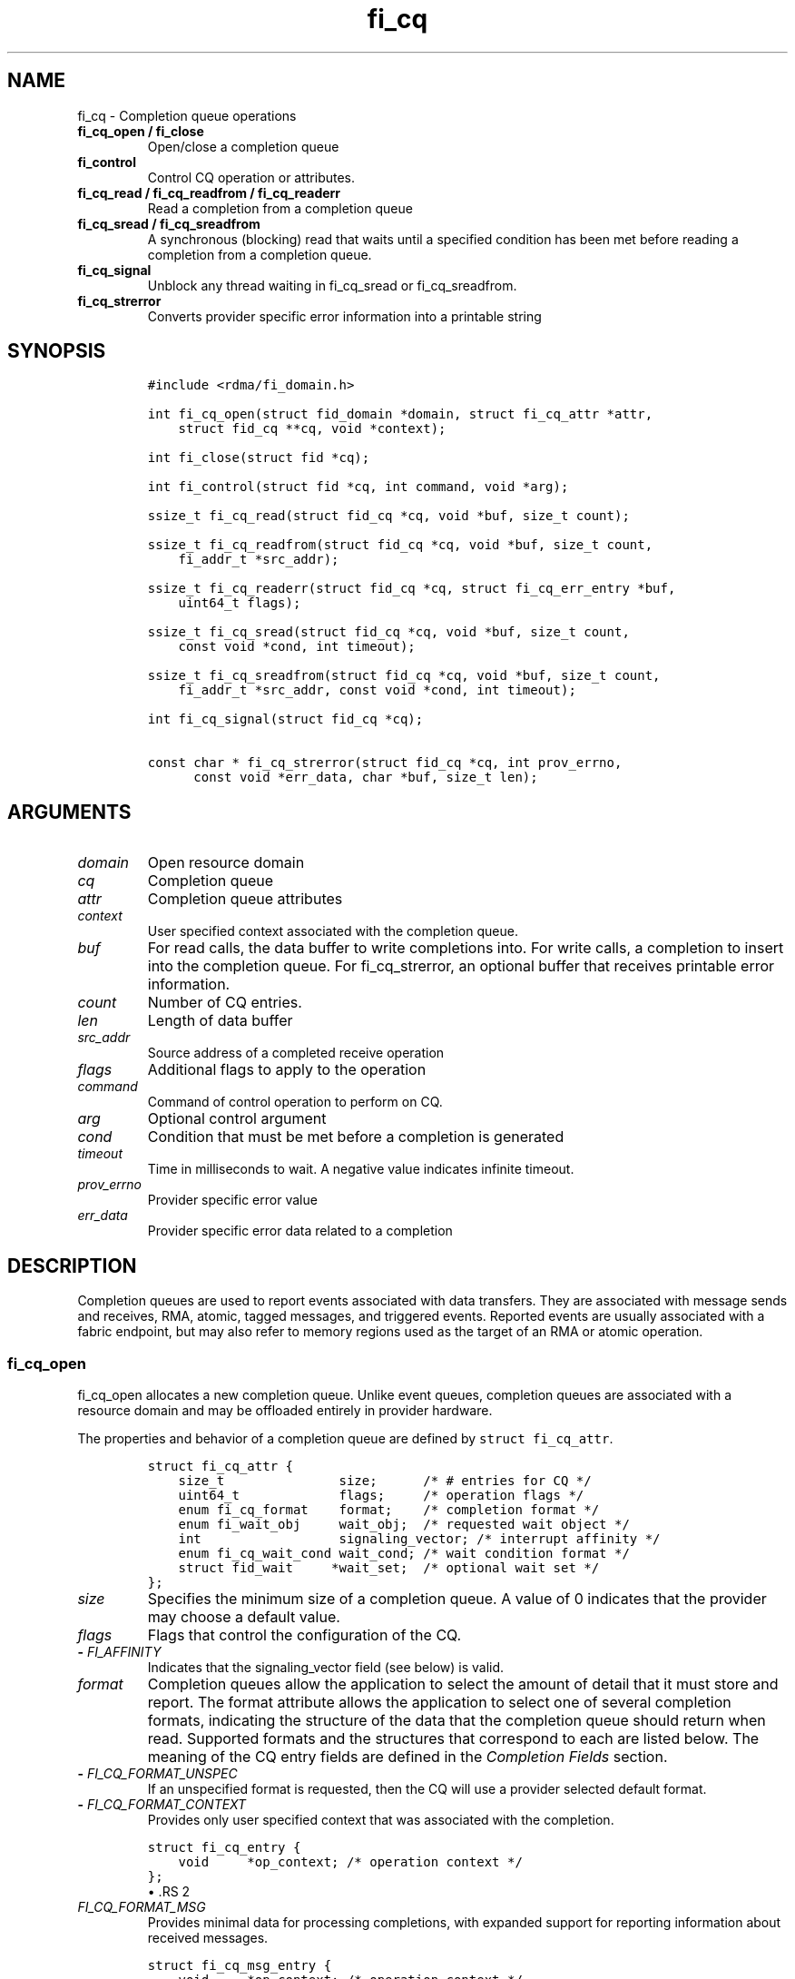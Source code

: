 .\" Automatically generated by Pandoc 1.19.2.4
.\"
.TH "fi_cq" "3" "2018\-11\-28" "Libfabric Programmer\[aq]s Manual" "\@VERSION\@"
.hy
.SH NAME
.PP
fi_cq \- Completion queue operations
.TP
.B fi_cq_open / fi_close
Open/close a completion queue
.RS
.RE
.TP
.B fi_control
Control CQ operation or attributes.
.RS
.RE
.TP
.B fi_cq_read / fi_cq_readfrom / fi_cq_readerr
Read a completion from a completion queue
.RS
.RE
.TP
.B fi_cq_sread / fi_cq_sreadfrom
A synchronous (blocking) read that waits until a specified condition has
been met before reading a completion from a completion queue.
.RS
.RE
.TP
.B fi_cq_signal
Unblock any thread waiting in fi_cq_sread or fi_cq_sreadfrom.
.RS
.RE
.TP
.B fi_cq_strerror
Converts provider specific error information into a printable string
.RS
.RE
.SH SYNOPSIS
.IP
.nf
\f[C]
#include\ <rdma/fi_domain.h>

int\ fi_cq_open(struct\ fid_domain\ *domain,\ struct\ fi_cq_attr\ *attr,
\ \ \ \ struct\ fid_cq\ **cq,\ void\ *context);

int\ fi_close(struct\ fid\ *cq);

int\ fi_control(struct\ fid\ *cq,\ int\ command,\ void\ *arg);

ssize_t\ fi_cq_read(struct\ fid_cq\ *cq,\ void\ *buf,\ size_t\ count);

ssize_t\ fi_cq_readfrom(struct\ fid_cq\ *cq,\ void\ *buf,\ size_t\ count,
\ \ \ \ fi_addr_t\ *src_addr);

ssize_t\ fi_cq_readerr(struct\ fid_cq\ *cq,\ struct\ fi_cq_err_entry\ *buf,
\ \ \ \ uint64_t\ flags);

ssize_t\ fi_cq_sread(struct\ fid_cq\ *cq,\ void\ *buf,\ size_t\ count,
\ \ \ \ const\ void\ *cond,\ int\ timeout);

ssize_t\ fi_cq_sreadfrom(struct\ fid_cq\ *cq,\ void\ *buf,\ size_t\ count,
\ \ \ \ fi_addr_t\ *src_addr,\ const\ void\ *cond,\ int\ timeout);

int\ fi_cq_signal(struct\ fid_cq\ *cq);

const\ char\ *\ fi_cq_strerror(struct\ fid_cq\ *cq,\ int\ prov_errno,
\ \ \ \ \ \ const\ void\ *err_data,\ char\ *buf,\ size_t\ len);
\f[]
.fi
.SH ARGUMENTS
.TP
.B \f[I]domain\f[]
Open resource domain
.RS
.RE
.TP
.B \f[I]cq\f[]
Completion queue
.RS
.RE
.TP
.B \f[I]attr\f[]
Completion queue attributes
.RS
.RE
.TP
.B \f[I]context\f[]
User specified context associated with the completion queue.
.RS
.RE
.TP
.B \f[I]buf\f[]
For read calls, the data buffer to write completions into.
For write calls, a completion to insert into the completion queue.
For fi_cq_strerror, an optional buffer that receives printable error
information.
.RS
.RE
.TP
.B \f[I]count\f[]
Number of CQ entries.
.RS
.RE
.TP
.B \f[I]len\f[]
Length of data buffer
.RS
.RE
.TP
.B \f[I]src_addr\f[]
Source address of a completed receive operation
.RS
.RE
.TP
.B \f[I]flags\f[]
Additional flags to apply to the operation
.RS
.RE
.TP
.B \f[I]command\f[]
Command of control operation to perform on CQ.
.RS
.RE
.TP
.B \f[I]arg\f[]
Optional control argument
.RS
.RE
.TP
.B \f[I]cond\f[]
Condition that must be met before a completion is generated
.RS
.RE
.TP
.B \f[I]timeout\f[]
Time in milliseconds to wait.
A negative value indicates infinite timeout.
.RS
.RE
.TP
.B \f[I]prov_errno\f[]
Provider specific error value
.RS
.RE
.TP
.B \f[I]err_data\f[]
Provider specific error data related to a completion
.RS
.RE
.SH DESCRIPTION
.PP
Completion queues are used to report events associated with data
transfers.
They are associated with message sends and receives, RMA, atomic, tagged
messages, and triggered events.
Reported events are usually associated with a fabric endpoint, but may
also refer to memory regions used as the target of an RMA or atomic
operation.
.SS fi_cq_open
.PP
fi_cq_open allocates a new completion queue.
Unlike event queues, completion queues are associated with a resource
domain and may be offloaded entirely in provider hardware.
.PP
The properties and behavior of a completion queue are defined by
\f[C]struct\ fi_cq_attr\f[].
.IP
.nf
\f[C]
struct\ fi_cq_attr\ {
\ \ \ \ size_t\ \ \ \ \ \ \ \ \ \ \ \ \ \ \ size;\ \ \ \ \ \ /*\ #\ entries\ for\ CQ\ */
\ \ \ \ uint64_t\ \ \ \ \ \ \ \ \ \ \ \ \ flags;\ \ \ \ \ /*\ operation\ flags\ */
\ \ \ \ enum\ fi_cq_format\ \ \ \ format;\ \ \ \ /*\ completion\ format\ */
\ \ \ \ enum\ fi_wait_obj\ \ \ \ \ wait_obj;\ \ /*\ requested\ wait\ object\ */
\ \ \ \ int\ \ \ \ \ \ \ \ \ \ \ \ \ \ \ \ \ \ signaling_vector;\ /*\ interrupt\ affinity\ */
\ \ \ \ enum\ fi_cq_wait_cond\ wait_cond;\ /*\ wait\ condition\ format\ */
\ \ \ \ struct\ fid_wait\ \ \ \ \ *wait_set;\ \ /*\ optional\ wait\ set\ */
};
\f[]
.fi
.TP
.B \f[I]size\f[]
Specifies the minimum size of a completion queue.
A value of 0 indicates that the provider may choose a default value.
.RS
.RE
.TP
.B \f[I]flags\f[]
Flags that control the configuration of the CQ.
.RS
.RE
.TP
.B \- \f[I]FI_AFFINITY\f[]
Indicates that the signaling_vector field (see below) is valid.
.RS
.RE
.TP
.B \f[I]format\f[]
Completion queues allow the application to select the amount of detail
that it must store and report.
The format attribute allows the application to select one of several
completion formats, indicating the structure of the data that the
completion queue should return when read.
Supported formats and the structures that correspond to each are listed
below.
The meaning of the CQ entry fields are defined in the \f[I]Completion
Fields\f[] section.
.RS
.RE
.TP
.B \- \f[I]FI_CQ_FORMAT_UNSPEC\f[]
If an unspecified format is requested, then the CQ will use a provider
selected default format.
.RS
.RE
.TP
.B \- \f[I]FI_CQ_FORMAT_CONTEXT\f[]
Provides only user specified context that was associated with the
completion.
.RS
.RE
.IP
.nf
\f[C]
struct\ fi_cq_entry\ {
\ \ \ \ void\ \ \ \ \ *op_context;\ /*\ operation\ context\ */
};
\f[]
.fi
\[bu] .RS 2
.TP
.B \f[I]FI_CQ_FORMAT_MSG\f[]
Provides minimal data for processing completions, with expanded support
for reporting information about received messages.
.RS
.RE
.RE
.IP
.nf
\f[C]
struct\ fi_cq_msg_entry\ {
\ \ \ \ void\ \ \ \ \ *op_context;\ /*\ operation\ context\ */
\ \ \ \ uint64_t\ flags;\ \ \ \ \ \ \ /*\ completion\ flags\ */
\ \ \ \ size_t\ \ \ len;\ \ \ \ \ \ \ \ \ /*\ size\ of\ received\ data\ */
};
\f[]
.fi
\[bu] .RS 2
.TP
.B \f[I]FI_CQ_FORMAT_DATA\f[]
Provides data associated with a completion.
Includes support for received message length, remote CQ data, and
multi\-receive buffers.
.RS
.RE
.RE
.IP
.nf
\f[C]
struct\ fi_cq_data_entry\ {
\ \ \ \ void\ \ \ \ \ *op_context;\ /*\ operation\ context\ */
\ \ \ \ uint64_t\ flags;\ \ \ \ \ \ \ /*\ completion\ flags\ */
\ \ \ \ size_t\ \ \ len;\ \ \ \ \ \ \ \ \ /*\ size\ of\ received\ data\ */
\ \ \ \ void\ \ \ \ \ *buf;\ \ \ \ \ \ \ \ /*\ receive\ data\ buffer\ */
\ \ \ \ uint64_t\ data;\ \ \ \ \ \ \ \ /*\ completion\ data\ */
};
\f[]
.fi
\[bu] .RS 2
.TP
.B \f[I]FI_CQ_FORMAT_TAGGED\f[]
Expands completion data to include support for the tagged message
interfaces.
.RS
.RE
.RE
.IP
.nf
\f[C]
struct\ fi_cq_tagged_entry\ {
\ \ \ \ void\ \ \ \ \ *op_context;\ /*\ operation\ context\ */
\ \ \ \ uint64_t\ flags;\ \ \ \ \ \ \ /*\ completion\ flags\ */
\ \ \ \ size_t\ \ \ len;\ \ \ \ \ \ \ \ \ /*\ size\ of\ received\ data\ */
\ \ \ \ void\ \ \ \ \ *buf;\ \ \ \ \ \ \ \ /*\ receive\ data\ buffer\ */
\ \ \ \ uint64_t\ data;\ \ \ \ \ \ \ \ /*\ completion\ data\ */
\ \ \ \ uint64_t\ tag;\ \ \ \ \ \ \ \ \ /*\ received\ tag\ */
};
\f[]
.fi
.TP
.B \f[I]wait_obj\f[]
CQ\[aq]s may be associated with a specific wait object.
Wait objects allow applications to block until the wait object is
signaled, indicating that a completion is available to be read.
Users may use fi_control to retrieve the underlying wait object
associated with a CQ, in order to use it in other system calls.
The following values may be used to specify the type of wait object
associated with a CQ: FI_WAIT_NONE, FI_WAIT_UNSPEC, FI_WAIT_SET,
FI_WAIT_FD, and FI_WAIT_MUTEX_COND.
The default is FI_WAIT_NONE.
.RS
.RE
.TP
.B \- \f[I]FI_WAIT_NONE\f[]
Used to indicate that the user will not block (wait) for completions on
the CQ.
When FI_WAIT_NONE is specified, the application may not call fi_cq_sread
or fi_cq_sreadfrom.
.RS
.RE
.TP
.B \- \f[I]FI_WAIT_UNSPEC\f[]
Specifies that the user will only wait on the CQ using fabric interface
calls, such as fi_cq_sread or fi_cq_sreadfrom.
In this case, the underlying provider may select the most appropriate or
highest performing wait object available, including custom wait
mechanisms.
Applications that select FI_WAIT_UNSPEC are not guaranteed to retrieve
the underlying wait object.
.RS
.RE
.TP
.B \- \f[I]FI_WAIT_SET\f[]
Indicates that the completion queue should use a wait set object to wait
for completions.
If specified, the wait_set field must reference an existing wait set
object.
.RS
.RE
.TP
.B \- \f[I]FI_WAIT_FD\f[]
Indicates that the CQ should use a file descriptor as its wait
mechanism.
A file descriptor wait object must be usable in select, poll, and epoll
routines.
However, a provider may signal an FD wait object by marking it as
readable, writable, or with an error.
.RS
.RE
.TP
.B \- \f[I]FI_WAIT_MUTEX_COND\f[]
Specifies that the CQ should use a pthread mutex and cond variable as a
wait object.
.RS
.RE
.TP
.B \- \f[I]FI_WAIT_CRITSEC_COND\f[]
Windows specific.
Specifies that the CQ should use a critical section and condition
variable as a wait object.
.RS
.RE
.TP
.B \f[I]signaling_vector\f[]
If the FI_AFFINITY flag is set, this indicates the logical cpu number
(0..max cpu \- 1) that interrupts associated with the CQ should target.
This field should be treated as a hint to the provider and may be
ignored if the provider does not support interrupt affinity.
.RS
.RE
.TP
.B \f[I]wait_cond\f[]
By default, when a completion is inserted into a CQ that supports
blocking reads (fi_cq_sread/fi_cq_sreadfrom), the corresponding wait
object is signaled.
Users may specify a condition that must first be met before the wait is
satisfied.
This field indicates how the provider should interpret the cond field,
which describes the condition needed to signal the wait object.
.RS
.RE
.PP
A wait condition should be treated as an optimization.
Providers are not required to meet the requirements of the condition
before signaling the wait object.
Applications should not rely on the condition necessarily being true
when a blocking read call returns.
.PP
If wait_cond is set to FI_CQ_COND_NONE, then no additional conditions
are applied to the signaling of the CQ wait object, and the insertion of
any new entry will trigger the wait condition.
If wait_cond is set to FI_CQ_COND_THRESHOLD, then the cond field is
interpreted as a size_t threshold value.
The threshold indicates the number of entries that are to be queued
before at the CQ before the wait is satisfied.
.PP
This field is ignored if wait_obj is set to FI_WAIT_NONE.
.TP
.B \f[I]wait_set\f[]
If wait_obj is FI_WAIT_SET, this field references a wait object to which
the completion queue should attach.
When an event is inserted into the completion queue, the corresponding
wait set will be signaled if all necessary conditions are met.
The use of a wait_set enables an optimized method of waiting for events
across multiple event and completion queues.
This field is ignored if wait_obj is not FI_WAIT_SET.
.RS
.RE
.SS fi_close
.PP
The fi_close call releases all resources associated with a completion
queue.
Any completions which remain on the CQ when it is closed are lost.
.PP
When closing the CQ, there must be no opened endpoints, transmit
contexts, or receive contexts associated with the CQ.
If resources are still associated with the CQ when attempting to close,
the call will return \-FI_EBUSY.
.SS fi_control
.PP
The fi_control call is used to access provider or implementation
specific details of the completion queue.
Access to the CQ should be serialized across all calls when fi_control
is invoked, as it may redirect the implementation of CQ operations.
The following control commands are usable with a CQ.
.TP
.B \f[I]FI_GETWAIT (void **)\f[]
This command allows the user to retrieve the low\-level wait object
associated with the CQ.
The format of the wait\-object is specified during CQ creation, through
the CQ attributes.
The fi_control arg parameter should be an address where a pointer to the
returned wait object will be written.
See fi_eq.3 for addition details using fi_control with FI_GETWAIT.
.RS
.RE
.SS fi_cq_read
.PP
The fi_cq_read operation performs a non\-blocking read of completion
data from the CQ.
The format of the completion event is determined using the fi_cq_format
option that was specified when the CQ was opened.
Multiple completions may be retrieved from a CQ in a single call.
The maximum number of entries to return is limited to the specified
count parameter, with the number of entries successfully read from the
CQ returned by the call.
(See return values section below.)
.PP
CQs are optimized to report operations which have completed
successfully.
Operations which fail are reported \[aq]out of band\[aq].
Such operations are retrieved using the fi_cq_readerr function.
When an operation that has completed with an unexpected error is
encountered, it is placed into a temporary error queue.
Attempting to read from a CQ while an item is in the error queue results
in fi_cq_read failing with a return code of \-FI_EAVAIL.
Applications may use this return code to determine when to call
fi_cq_readerr.
.SS fi_cq_readfrom
.PP
The fi_cq_readfrom call behaves identical to fi_cq_read, with the
exception that it allows the CQ to return source address information to
the user for any received data.
Source address data is only available for those endpoints configured
with FI_SOURCE capability.
If fi_cq_readfrom is called on an endpoint for which source addressing
data is not available, the source address will be set to
FI_ADDR_NOTAVAIL.
The number of input src_addr entries must be the same as the count
parameter.
.PP
Returned source addressing data is converted from the native address
used by the underlying fabric into an fi_addr_t, which may be used in
transmit operations.
Under most circumstances, returning fi_addr_t requires that the source
address already have been inserted into the address vector associated
with the receiving endpoint.
This is true for address vectors of type FI_AV_TABLE.
In select providers when FI_AV_MAP is used, source addresses may be
converted algorithmically into a usable fi_addr_t, even though the
source address has not been inserted into the address vector.
This is permitted by the API, as it allows the provider to avoid address
look\-up as part of receive message processing.
In no case do providers insert addresses into an AV separate from an
application calling fi_av_insert or similar call.
.PP
For endpoints allocated using the FI_SOURCE_ERR capability, if the
source address cannot be converted into a valid fi_addr_t value,
fi_cq_readfrom will return \-FI_EAVAIL, even if the data were received
successfully.
The completion will then be reported through fi_cq_readerr with error
code \-FI_EADDRNOTAVAIL.
See fi_cq_readerr for details.
.PP
If FI_SOURCE is specified without FI_SOURCE_ERR, source addresses which
cannot be mapped to a usable fi_addr_t will be reported as
FI_ADDR_NOTAVAIL.
.SS fi_cq_sread / fi_cq_sreadfrom
.PP
The fi_cq_sread and fi_cq_sreadfrom calls are the blocking equivalent
operations to fi_cq_read and fi_cq_readfrom.
Their behavior is similar to the non\-blocking calls, with the exception
that the calls will not return until either a completion has been read
from the CQ or an error or timeout occurs.
.PP
It is invalid for applications to call these functions if the CQ has
been configured with a wait object of FI_WAIT_NONE or FI_WAIT_SET.
.SS fi_cq_readerr
.PP
The read error function, fi_cq_readerr, retrieves information regarding
any asynchronous operation which has completed with an unexpected error.
fi_cq_readerr is a non\-blocking call, returning immediately whether an
error completion was found or not.
.PP
Error information is reported to the user through
\f[C]struct\ fi_cq_err_entry\f[].
The format of this structure is defined below.
.IP
.nf
\f[C]
struct\ fi_cq_err_entry\ {
\ \ \ \ void\ \ \ \ \ *op_context;\ /*\ operation\ context\ */
\ \ \ \ uint64_t\ flags;\ \ \ \ \ \ \ /*\ completion\ flags\ */
\ \ \ \ size_t\ \ \ len;\ \ \ \ \ \ \ \ \ /*\ size\ of\ received\ data\ */
\ \ \ \ void\ \ \ \ \ *buf;\ \ \ \ \ \ \ \ /*\ receive\ data\ buffer\ */
\ \ \ \ uint64_t\ data;\ \ \ \ \ \ \ \ /*\ completion\ data\ */
\ \ \ \ uint64_t\ tag;\ \ \ \ \ \ \ \ \ /*\ message\ tag\ */
\ \ \ \ size_t\ \ \ olen;\ \ \ \ \ \ \ \ /*\ overflow\ length\ */
\ \ \ \ int\ \ \ \ \ \ err;\ \ \ \ \ \ \ \ \ /*\ positive\ error\ code\ */
\ \ \ \ int\ \ \ \ \ \ prov_errno;\ \ /*\ provider\ error\ code\ */
\ \ \ \ void\ \ \ \ *err_data;\ \ \ \ /*\ \ error\ data\ */
\ \ \ \ size_t\ \ \ err_data_size;\ /*\ size\ of\ err_data\ */
};
\f[]
.fi
.PP
The general reason for the error is provided through the err field.
Provider specific error information may also be available through the
prov_errno and err_data fields.
Users may call fi_cq_strerror to convert provider specific error
information into a printable string for debugging purposes.
See field details below for more information on the use of err_data and
err_data_size.
.PP
Note that error completions are generated for all operations, including
those for which a completion was not requested (e.g.
an endpoint is configured with FI_SELECTIVE_COMPLETION, but the request
did not have the FI_COMPLETION flag set).
In such cases, providers will return as much information as made
available by the underlying software and hardware about the failure,
other fields will be set to NULL or 0.
This includes the op_context value, which may not have been provided or
was ignored on input as part of the transfer.
.PP
Notable completion error codes are given below.
.TP
.B \f[I]FI_EADDRNOTAVAIL\f[]
This error code is used by CQs configured with FI_SOURCE_ERR to report
completions for which a usable fi_addr_t source address could not be
found.
An error code of FI_EADDRNOTAVAIL indicates that the data transfer was
successfully received and processed, with the fi_cq_err_entry fields
containing information about the completion.
The err_data field will be set to the source address data.
The source address will be in the same format as specified through the
fi_info addr_format field for the opened domain.
This may be passed directly into an fi_av_insert call to add the source
address to the address vector.
.RS
.RE
.SS fi_cq_signal
.PP
The fi_cq_signal call will unblock any thread waiting in fi_cq_sread or
fi_cq_sreadfrom.
This may be used to wake\-up a thread that is blocked waiting to read a
completion operation.
The fi_cq_signal operation is only available if the CQ was configured
with a wait object.
.SH COMPLETION FIELDS
.PP
The CQ entry data structures share many of the same fields.
The meanings of these fields are the same for all CQ entry structure
formats.
.TP
.B \f[I]op_context\f[]
The operation context is the application specified context value that
was provided with an asynchronous operation.
The op_context field is valid for all completions that are associated
with an asynchronous operation.
.RS
.RE
.PP
For completion events that are not associated with a posted operation,
this field will be set to NULL.
This includes completions generated at the target in response to RMA
write operations that carry CQ data (FI_REMOTE_WRITE | FI_REMOTE_CQ_DATA
flags set), when the FI_RX_CQ_DATA mode bit is not required.
.TP
.B \f[I]flags\f[]
This specifies flags associated with the completed operation.
The \f[I]Completion Flags\f[] section below lists valid flag values.
Flags are set for all relevant completions.
.RS
.RE
.TP
.B \f[I]len\f[]
This len field only applies to completed receive operations (e.g.
fi_recv, fi_trecv, etc.).
It indicates the size of received \f[I]message\f[] data \-\- i.e.
how many data bytes were placed into the associated receive buffer by a
corresponding fi_send/fi_tsend/et al call.
If an endpoint has been configured with the FI_MSG_PREFIX mode, the len
also reflects the size of the prefix buffer.
.RS
.RE
.TP
.B \f[I]buf\f[]
The buf field is only valid for completed receive operations, and only
applies when the receive buffer was posted with the FI_MULTI_RECV flag.
In this case, buf points to the starting location where the receive data
was placed.
.RS
.RE
.TP
.B \f[I]data\f[]
The data field is only valid if the FI_REMOTE_CQ_DATA completion flag is
set, and only applies to receive completions.
If FI_REMOTE_CQ_DATA is set, this field will contain the completion data
provided by the peer as part of their transmit request.
The completion data will be given in host byte order.
.RS
.RE
.TP
.B \f[I]tag\f[]
A tag applies only to received messages that occur using the tagged
interfaces.
This field contains the tag that was included with the received message.
The tag will be in host byte order.
.RS
.RE
.TP
.B \f[I]olen\f[]
The olen field applies to received messages.
It is used to indicate that a received message has overrun the available
buffer space and has been truncated.
The olen specifies the amount of data that did not fit into the
available receive buffer and was discarded.
.RS
.RE
.TP
.B \f[I]err\f[]
This err code is a positive fabric errno associated with a completion.
The err value indicates the general reason for an error, if one
occurred.
See fi_errno.3 for a list of possible error codes.
.RS
.RE
.TP
.B \f[I]prov_errno\f[]
On an error, prov_errno may contain a provider specific error code.
The use of this field and its meaning is provider specific.
It is intended to be used as a debugging aid.
See fi_cq_strerror for additional details on converting this error value
into a human readable string.
.RS
.RE
.TP
.B \f[I]err_data\f[]
On an error, err_data may reference a provider specific amount of data
associated with an error.
The use of this field and its meaning is provider specific.
It is intended to be used as a debugging aid.
See fi_cq_strerror for additional details on converting this error data
into a human readable string.
.RS
.RE
.TP
.B \f[I]err_data_size\f[]
On input, err_data_size indicates the size of the err_data buffer in
bytes.
On output, err_data_size will be set to the number of bytes copied to
the err_data buffer.
The err_data information is typically used with fi_cq_strerror to
provide details about the type of error that occurred.
.RS
.RE
.PP
For compatibility purposes, if err_data_size is 0 on input, or the
fabric was opened with release < 1.5, err_data will be set to a data
buffer owned by the provider.
The contents of the buffer will remain valid until a subsequent read
call against the CQ.
Applications must serialize access to the CQ when processing errors to
ensure that the buffer referenced by err_data does not change.
.SH COMPLETION FLAGS
.PP
Completion flags provide additional details regarding the completed
operation.
The following completion flags are defined.
.TP
.B \f[I]FI_SEND\f[]
Indicates that the completion was for a send operation.
This flag may be combined with an FI_MSG or FI_TAGGED flag.
.RS
.RE
.TP
.B \f[I]FI_RECV\f[]
Indicates that the completion was for a receive operation.
This flag may be combined with an FI_MSG or FI_TAGGED flag.
.RS
.RE
.TP
.B \f[I]FI_RMA\f[]
Indicates that an RMA operation completed.
This flag may be combined with an FI_READ, FI_WRITE, FI_REMOTE_READ, or
FI_REMOTE_WRITE flag.
.RS
.RE
.TP
.B \f[I]FI_ATOMIC\f[]
Indicates that an atomic operation completed.
This flag may be combined with an FI_READ, FI_WRITE, FI_REMOTE_READ, or
FI_REMOTE_WRITE flag.
.RS
.RE
.TP
.B \f[I]FI_MSG\f[]
Indicates that a message\-based operation completed.
This flag may be combined with an FI_SEND or FI_RECV flag.
.RS
.RE
.TP
.B \f[I]FI_TAGGED\f[]
Indicates that a tagged message operation completed.
This flag may be combined with an FI_SEND or FI_RECV flag.
.RS
.RE
.TP
.B \f[I]FI_MULTICAST\f[]
Indicates that a multicast operation completed.
This flag may be combined with FI_MSG and relevant flags.
This flag is only guaranteed to be valid for received messages if the
endpoint has been configured with FI_SOURCE.
.RS
.RE
.TP
.B \f[I]FI_READ\f[]
Indicates that a locally initiated RMA or atomic read operation has
completed.
This flag may be combined with an FI_RMA or FI_ATOMIC flag.
.RS
.RE
.TP
.B \f[I]FI_WRITE\f[]
Indicates that a locally initiated RMA or atomic write operation has
completed.
This flag may be combined with an FI_RMA or FI_ATOMIC flag.
.RS
.RE
.TP
.B \f[I]FI_REMOTE_READ\f[]
Indicates that a remotely initiated RMA or atomic read operation has
completed.
This flag may be combined with an FI_RMA or FI_ATOMIC flag.
.RS
.RE
.TP
.B \f[I]FI_REMOTE_WRITE\f[]
Indicates that a remotely initiated RMA or atomic write operation has
completed.
This flag may be combined with an FI_RMA or FI_ATOMIC flag.
.RS
.RE
.TP
.B \f[I]FI_REMOTE_CQ_DATA\f[]
This indicates that remote CQ data is available as part of the
completion.
.RS
.RE
.TP
.B \f[I]FI_MULTI_RECV\f[]
This flag applies to receive buffers that were posted with the
FI_MULTI_RECV flag set.
This completion flag indicates that the original receive buffer
referenced by the completion has been consumed and was released by the
provider.
Providers may set this flag on the last message that is received into
the multi\- recv buffer, or may generate a separate completion that
indicates that the buffer has been released.
.RS
.RE
.PP
Applications can distinguish between these two cases by examining the
completion entry flags field.
If additional flags, such as FI_RECV, are set, the completion is
associated with a received message.
In this case, the buf field will reference the location where the
received message was placed into the multi\-recv buffer.
Other fields in the completion entry will be determined based on the
received message.
If other flag bits are zero, the provider is reporting that the
multi\-recv buffer has been released, and the completion entry is not
associated with a received message.
.TP
.B \f[I]FI_MORE\f[]
See the \[aq]Buffered Receives\[aq] section in \f[C]fi_msg\f[](3) for
more details.
This flag is associated with receive completions on endpoints that have
FI_BUFFERED_RECV mode enabled.
When set to one, it indicates that the buffer referenced by the
completion is limited by the FI_OPT_BUFFERED_LIMIT threshold, and
additional message data must be retrieved by the application using an
FI_CLAIM operation.
.RS
.RE
.TP
.B \f[I]FI_CLAIM\f[]
See the \[aq]Buffered Receives\[aq] section in \f[C]fi_msg\f[](3) for
more details.
This flag is set on completions associated with receive operations that
claim buffered receive data.
Note that this flag only applies to endpoints configured with the
FI_BUFFERED_RECV mode bit.
.RS
.RE
.SH COMPLETION EVENT SEMANTICS
.PP
Libfabric defines several completion \[aq]levels\[aq], identified using
operational flags.
Each flag indicates the soonest that a completion event may be generated
by a provider, and the assumptions that an application may make upon
processing a completion.
The operational flags are defined below, along with an example of how a
provider might implement the semantic.
Note that only meeting the semantic is required of the provider and not
the implementation.
Providers may implement stronger completion semantics than necessary for
a given operation, but only the behavior defined by the completion level
is guaranteed.
.PP
To help understand the conceptual differences in completion levels,
consider mailing a letter.
Placing the letter into the local mailbox for pick\-up is similar to
\[aq]inject complete\[aq].
Having the letter picked up and dropped off at the destination mailbox
is equivalent to \[aq]transmit complete\[aq].
The \[aq]delivery complete\[aq] semantic is a stronger guarantee, with a
person at the destination signing for the letter.
However, the person who signed for the letter is not necessarily the
intended recipient.
The \[aq]match complete\[aq] option is similar to delivery complete, but
requires the intended recipient to sign for the letter.
.PP
The \[aq]commit complete\[aq] level has different semantics than the
previously mentioned levels.
Commit complete would be closer to the the letter arriving at the
destination and being placed into a fire proof safe.
.PP
The operational flags for the described completion levels are defined
below.
.TP
.B \f[I]FI_INJECT_COMPLETE\f[]
Indicates that a completion should be generated when the source
buffer(s) may be reused.
A completion guarantees that the buffers will not be read from again and
the application may reclaim them.
No other guarantees are made with respect to the state of the operation.
.RS
.RE
.PP
Example: A provider may generate this completion event after copying the
source buffer into a network buffer, either in host memory or on the
NIC.
An inject completion does not indicate that the data has been
transmitted onto the network, and a local error could occur after the
completion event has been generated that could prevent it from being
transmitted.
.PP
Inject complete allows for the fastest completion reporting (and, hence,
buffer reuse), but provides the weakest guarantees against network
errors.
.PP
Note: This flag is used to control when a completion entry is inserted
into a completion queue.
It does not apply to operations that do not generate a completion queue
entry, such as the fi_inject operation, and is not subject to the
inject_size message limit restriction.
.TP
.B \f[I]FI_TRANSMIT_COMPLETE\f[]
Indicates that a completion should be generated when the transmit
operation has completed relative to the local provider.
The exact behavior is dependent on the endpoint type.
.RS
.RE
.PP
For reliable endpoints:
.PP
Indicates that a completion should be generated when the operation has
been delivered to the peer endpoint.
A completion guarantees that the operation is no longer dependent on the
fabric or local resources.
The state of the operation at the peer endpoint is not defined.
.PP
Example: A provider may generate a transmit complete event upon
receiving an ack from the peer endpoint.
The state of the message at the peer is unknown and may be buffered in
the target NIC at the time the ack has been generated.
.PP
For unreliable endpoints:
.PP
Indicates that a completion should be generated when the operation has
been delivered to the fabric.
A completion guarantees that the operation is no longer dependent on
local resources.
The state of the operation within the fabric is not defined.
.TP
.B \f[I]FI_DELIVERY_COMPLETE\f[]
Indicates that a completion should not be generated until an operation
has been processed by the destination endpoint(s).
A completion guarantees that the result of the operation is available;
however, additional steps may need to be taken at the destination to
retrieve the results.
For example, an application may need to provide a receive buffers in
order to retrieve messages that were buffered by the provider.
.RS
.RE
.PP
Delivery complete indicates that the message has been processed by the
peer.
If an application buffer was ready to receive the results of the message
when it arrived, then delivery complete indicates that the data was
placed into the application\[aq]s buffer.
.PP
This completion mode applies only to reliable endpoints.
For operations that return data to the initiator, such as RMA read or
atomic\-fetch, the source endpoint is also considered a destination
endpoint.
This is the default completion mode for such operations.
.TP
.B \f[I]FI_MATCH_COMPLETE\f[]
Indicates that a completion should be generated only after the operation
has been matched with an application specified buffer.
Operations using this completion semantic are dependent on the
application at the target claiming the message or results.
As a result, match complete may involve additional provider level
acknowledgements or lengthy delays.
However, this completion model enables peer applications to synchronize
their execution.
.RS
.RE
.TP
.B \f[I]FI_COMMIT_COMPLETE\f[]
Indicates that a completion should not be generated (locally or at the
peer) until the result of an operation have been made persistent.
A completion guarantees that the result is both available and durable,
in the case of power failure.
.RS
.RE
.PP
This completion mode applies only to operations that target persistent
memory regions over reliable endpoints.
This completion mode is experimental.
.SH NOTES
.PP
A completion queue must be bound to at least one enabled endpoint before
any operation such as fi_cq_read, fi_cq_readfrom, fi_cq_sread,
fi_cq_sreadfrom etc.
can be called on it.
.PP
Completion flags may be suppressed if the FI_NOTIFY_FLAGS_ONLY mode bit
has been set.
When enabled, only the following flags are guaranteed to be set in
completion data when they are valid: FI_REMOTE_READ and FI_REMOTE_WRITE
(when FI_RMA_EVENT capability bit has been set), FI_REMOTE_CQ_DATA, and
FI_MULTI_RECV.
.PP
If a completion queue has been overrun, it will be placed into an
\[aq]overrun\[aq] state.
Read operations will continue to return any valid, non\-corrupted
completions, if available.
After all valid completions have been retrieved, any attempt to read the
CQ will result in it returning an FI_EOVERRUN error event.
Overrun completion queues are considered fatal and may not be used to
report additional completions once the overrun occurs.
.SH RETURN VALUES
.TP
.B fi_cq_open / fi_cq_signal
Returns 0 on success.
On error, a negative value corresponding to fabric errno is returned.
.RS
.RE
.PP
fi_cq_read / fi_cq_readfrom / fi_cq_readerr fi_cq_sread /
fi_cq_sreadfrom : On success, returns the number of completion events
retrieved from the completion queue.
On error, a negative value corresponding to fabric errno is returned.
If no completions are available to return from the CQ, \-FI_EAGAIN will
be returned.
.TP
.B fi_cq_strerror
Returns a character string interpretation of the provider specific error
returned with a completion.
.RS
.RE
.PP
Fabric errno values are defined in \f[C]rdma/fi_errno.h\f[].
.SH SEE ALSO
.PP
\f[C]fi_getinfo\f[](3), \f[C]fi_endpoint\f[](3), \f[C]fi_domain\f[](3),
\f[C]fi_eq\f[](3), \f[C]fi_cntr\f[](3), \f[C]fi_poll\f[](3)
.SH AUTHORS
OpenFabrics.
